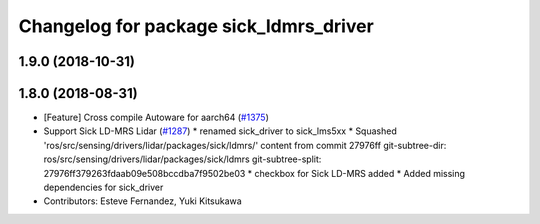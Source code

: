 ^^^^^^^^^^^^^^^^^^^^^^^^^^^^^^^^^^^^^^^
Changelog for package sick_ldmrs_driver
^^^^^^^^^^^^^^^^^^^^^^^^^^^^^^^^^^^^^^^

1.9.0 (2018-10-31)
------------------

1.8.0 (2018-08-31)
------------------
* [Feature] Cross compile Autoware for aarch64 (`#1375 <https://github.com/CPFL/Autoware/pull/1375>`_)
* Support Sick LD-MRS Lidar (`#1287 <https://github.com/CPFL/Autoware/pull/1287>`_)
  * renamed sick_driver to sick_lms5xx
  * Squashed 'ros/src/sensing/drivers/lidar/packages/sick/ldmrs/' content from commit 27976ff
  git-subtree-dir: ros/src/sensing/drivers/lidar/packages/sick/ldmrs
  git-subtree-split: 27976ff379263fdaab09e508bccdba7f9502be03
  * checkbox for Sick LD-MRS added
  * Added missing dependencies for sick_driver
* Contributors: Esteve Fernandez, Yuki Kitsukawa
